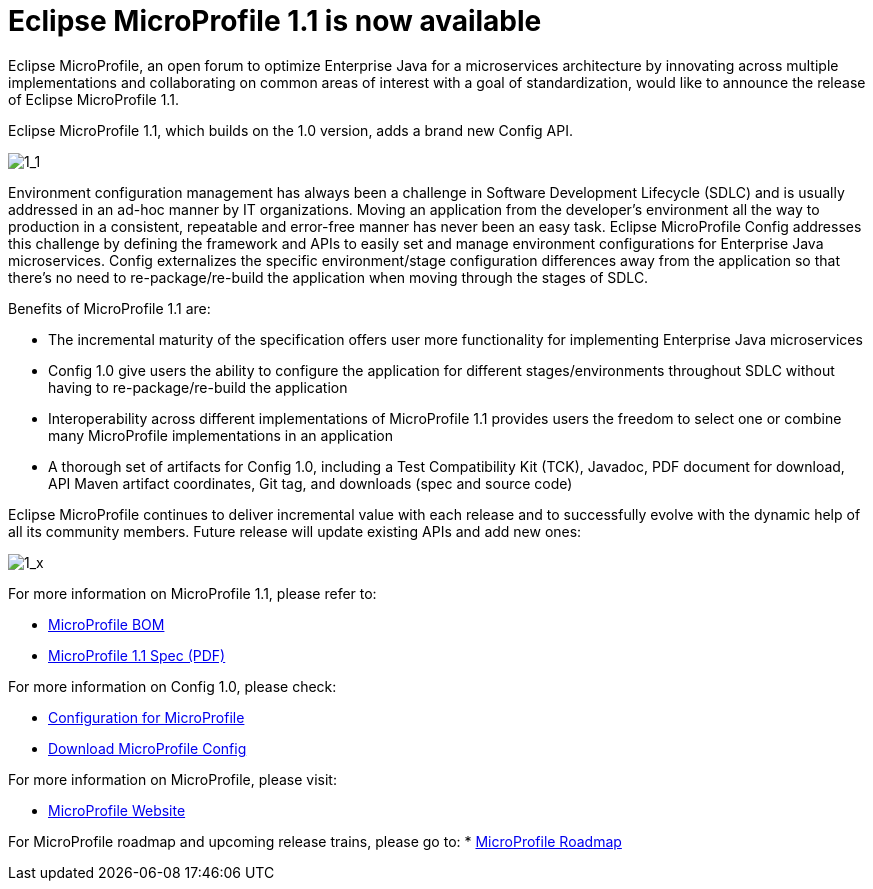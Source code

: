 = Eclipse MicroProfile 1.1 is now available

Eclipse MicroProfile, an open forum to optimize Enterprise Java for a microservices architecture by innovating across multiple implementations and collaborating on common areas of interest with a goal of standardization, would like to announce the release of Eclipse MicroProfile 1.1.

Eclipse MicroProfile 1.1, which builds on the 1.0 version, adds a brand new Config API.

image::MicroProfile1.1.png[1_1]

Environment configuration management has always been a challenge in Software Development Lifecycle (SDLC) and is usually addressed in an ad-hoc manner by IT organizations. Moving an application from the developer’s environment all the way to production in a consistent, repeatable and error-free manner has never been an easy task. Eclipse MicroProfile Config addresses this challenge by defining the framework and APIs to easily set and manage environment configurations for Enterprise Java microservices. Config externalizes the specific environment/stage configuration differences away from the application so that there’s no need to re-package/re-build the application when moving through the stages of SDLC.

Benefits of MicroProfile 1.1 are:  

* The incremental maturity of the specification offers user more functionality for implementing Enterprise Java microservices
* Config 1.0 give users the ability to configure the application for different stages/environments throughout SDLC without having to re-package/re-build the application 
* Interoperability across different implementations of MicroProfile 1.1 provides users the freedom to select one or combine many MicroProfile implementations in an application 
* A thorough set of artifacts for Config 1.0, including a Test Compatibility Kit (TCK), Javadoc, PDF document for download, API Maven artifact coordinates, Git tag, and downloads (spec and source code)

Eclipse MicroProfile continues to deliver incremental value with each release and to successfully evolve with the dynamic help of all its community members. Future release will update existing APIs and add new ones:

image::MicroProfile1.x.png[1_x]



For more information on MicroProfile 1.1, please refer to:

* https://github.com/eclipse/microprofile-bom[MicroProfile BOM]
* http://microprofile.io[MicroProfile 1.1 Spec (PDF)]

For more information on Config 1.0, please check:

* http://microprofile.io/project/eclipse/microprofile-config[Configuration for MicroProfile]
* https://github.com/eclipse/microprofile-config/releases/tag/1.0[Download MicroProfile Config]

For more information on MicroProfile, please visit:

* http://microprofile.io[MicroProfile Website]

For MicroProfile roadmap and upcoming release trains, please go to:
* https://projects.eclipse.org/projects/technology.microprofile[MicroProfile Roadmap]
